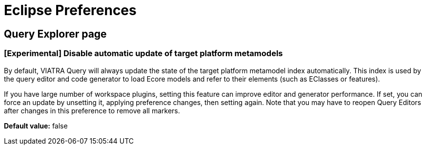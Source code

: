 = Eclipse Preferences

== Query Explorer page

=== [Experimental] Disable automatic update of target platform metamodels

By default, VIATRA Query will always update the state of the target platform metamodel index automatically. This index is used by the query editor and code generator to load Ecore models and refer to their elements (such as EClasses or features).

If you have large number of workspace plugins, setting this feature can improve editor and generator performance. If set, you can force an update by unsetting it, applying preference changes, then setting again. Note that you may have to reopen Query Editors after changes in this preference to remove all markers.

*Default value:* false